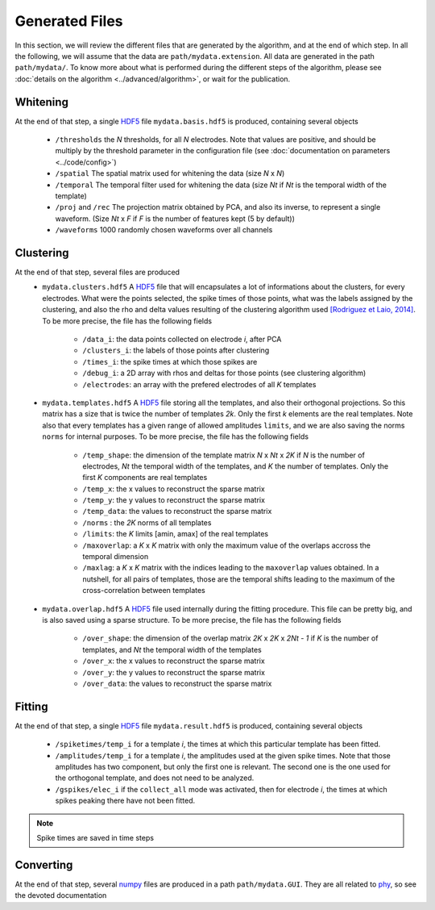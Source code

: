 Generated Files
===============

In this section, we will review the different files that are generated by the algorithm, and at the end of which step. In all the following, we will assume that the data are ``path/mydata.extension``. All data are generated in the path ``path/mydata/``. To know more about what is performed during the different steps of the algorithm, please see :doc:`details on the algorithm <../advanced/algorithm>`, or wait for the publication. 

Whitening
---------

At the end of that step, a single HDF5_ file ``mydata.basis.hdf5`` is produced, containing several objects

    * ``/thresholds`` the *N* thresholds, for all *N* electrodes. Note that values are positive, and should be multiply by the threshold parameter in the configuration file (see :doc:`documentation on parameters <../code/config>`)
    * ``/spatial`` The spatial matrix used for whitening the data (size *N* x *N*)
    * ``/temporal`` The temporal filter used for whitening the data (size *Nt* if *Nt* is the temporal width of the template)
    * ``/proj`` and ``/rec`` The projection matrix obtained  by PCA, and also its inverse, to represent a single waveform. (Size *Nt* x *F* if *F* is the number of features kept (5 by default))
    * ``/waveforms`` 1000 randomly chosen waveforms over all channels

Clustering
----------

At the end of that step, several files are produced
    * ``mydata.clusters.hdf5`` A HDF5_ file that will encapsulates a lot of informations about the clusters, for every electrodes. What were the points selected, the spike times of those points, what was the labels assigned by the clustering, and also the rho and delta values resulting of the clustering algorithm used `[Rodriguez et Laio, 2014] <http://www.sciencemag.org/content/344/6191/1492.short>`_. To be more precise, the file has the following fields

        * ``/data_i``: the data points collected on electrode *i*, after PCA
        * ``/clusters_i``: the labels of those points after clustering
        * ``/times_i``: the spike times at which those spikes are
        * ``/debug_i``: a 2D array with rhos and deltas for those points (see clustering algorithm)
        * ``/electrodes``: an array with the prefered electrodes of all *K* templates
    * ``mydata.templates.hdf5`` A HDF5_ file storing all the templates, and also their orthogonal projections. So this matrix has a size that is twice the number of templates *2k*. Only the first *k* elements are the real templates. Note also that every templates has a given range of allowed amplitudes ``limits``, and we are also saving the norms ``norms`` for internal purposes. To be more precise, the file has the following fields

        * ``/temp_shape``: the dimension of the template matrix *N* x *Nt* x *2K* if *N* is the number of electrodes, *Nt* the temporal width of the templates, and *K* the number of templates. Only the first *K* components are real templates
        * ``/temp_x``: the x values to reconstruct the sparse matrix
        * ``/temp_y``: the y values to reconstruct the sparse matrix
        * ``/temp_data``: the values to reconstruct the sparse matrix
        * ``/norms`` : the *2K* norms of all templates
        * ``/limits``: the *K* limits [amin, amax] of the real templates
        * ``/maxoverlap``: a *K* x *K* matrix with only the maximum value of the overlaps accross the temporal dimension
        * ``/maxlag``: a *K* x *K* matrix with the indices leading to the ``maxoverlap`` values obtained. In a nutshell, for all pairs of templates, those are the temporal shifts leading to the maximum of the cross-correlation between templates 

    * ``mydata.overlap.hdf5`` A HDF5_ file used internally during the fitting procedure. This file can be pretty big, and is also saved using a sparse structure. To be more precise, the file has the following fields

        * ``/over_shape``: the dimension of the overlap matrix *2K* x *2K* x *2Nt - 1* if *K* is the number of templates, and *Nt* the temporal width of the templates
        * ``/over_x``: the x values to reconstruct the sparse matrix
        * ``/over_y``: the y values to reconstruct the sparse matrix
        * ``/over_data``: the values to reconstruct the sparse matrix

Fitting
-------

At the end of that step, a single HDF5_ file ``mydata.result.hdf5`` is produced, containing several objects

    * ``/spiketimes/temp_i`` for a template *i*, the times at which this particular template has been fitted.
    * ``/amplitudes/temp_i`` for a template *i*, the amplitudes used at the given spike times. Note that those amplitudes has two component, but only the first one is relevant. The second one is the one used for the orthogonal template, and does not need to be analyzed.
    * ``/gspikes/elec_i`` if the ``collect_all`` mode was activated, then for electrode *i*, the times at which spikes peaking there have not been fitted.

.. note:: Spike times are saved in time steps


Converting
----------

At the end of that step, several numpy_ files are produced in a path ``path/mydata.GUI``. They are all related to phy_, so see the devoted documentation


.. _MATLAB: http://fr.mathworks.com/products/matlab/
.. _phy: https://github.com/cortex-lab/phy
.. _numpy: http://www.numpy.org/
.. _HDF5: https://www.hdfgroup.org/HDF5/